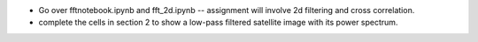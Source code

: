 * Go over fftnotebook.ipynb and fft_2d.ipynb -- assignment will involve 2d filtering and cross correlation.

* complete the cells in section 2 to show a low-pass filtered satellite image with its power spectrum.

  
